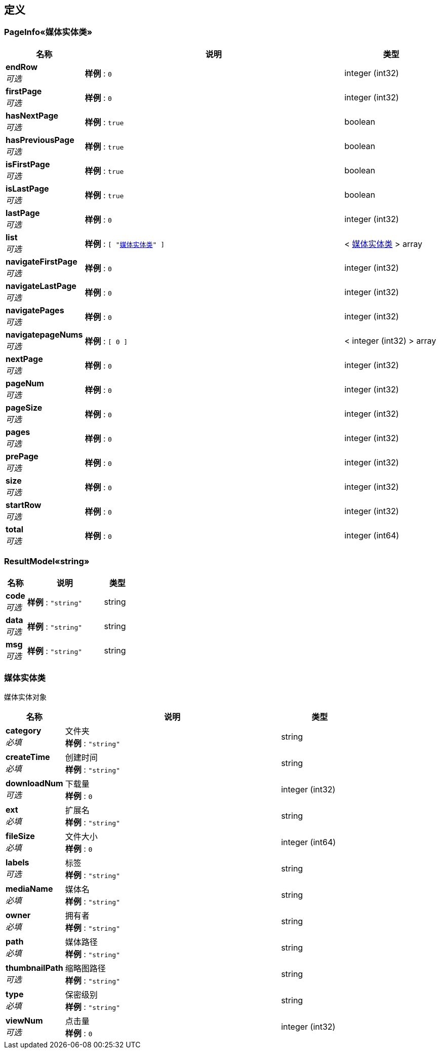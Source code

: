 
[[_definitions]]
== 定义

[[_a5bb089cae440b83f4038b7cc131240d]]
=== PageInfo«媒体实体类»

[options="header", cols=".^3,.^11,.^4"]
|===
|名称|说明|类型
|**endRow** +
__可选__|**样例** : `0`|integer (int32)
|**firstPage** +
__可选__|**样例** : `0`|integer (int32)
|**hasNextPage** +
__可选__|**样例** : `true`|boolean
|**hasPreviousPage** +
__可选__|**样例** : `true`|boolean
|**isFirstPage** +
__可选__|**样例** : `true`|boolean
|**isLastPage** +
__可选__|**样例** : `true`|boolean
|**lastPage** +
__可选__|**样例** : `0`|integer (int32)
|**list** +
__可选__|**样例** : `[ "<<_cf54fa6458ec523f408b87237e6378e1>>" ]`|< <<_cf54fa6458ec523f408b87237e6378e1,媒体实体类>> > array
|**navigateFirstPage** +
__可选__|**样例** : `0`|integer (int32)
|**navigateLastPage** +
__可选__|**样例** : `0`|integer (int32)
|**navigatePages** +
__可选__|**样例** : `0`|integer (int32)
|**navigatepageNums** +
__可选__|**样例** : `[ 0 ]`|< integer (int32) > array
|**nextPage** +
__可选__|**样例** : `0`|integer (int32)
|**pageNum** +
__可选__|**样例** : `0`|integer (int32)
|**pageSize** +
__可选__|**样例** : `0`|integer (int32)
|**pages** +
__可选__|**样例** : `0`|integer (int32)
|**prePage** +
__可选__|**样例** : `0`|integer (int32)
|**size** +
__可选__|**样例** : `0`|integer (int32)
|**startRow** +
__可选__|**样例** : `0`|integer (int32)
|**total** +
__可选__|**样例** : `0`|integer (int64)
|===


[[_5f0004be64abbe156f532ae433fab4d6]]
=== ResultModel«string»

[options="header", cols=".^3,.^11,.^4"]
|===
|名称|说明|类型
|**code** +
__可选__|**样例** : `"string"`|string
|**data** +
__可选__|**样例** : `"string"`|string
|**msg** +
__可选__|**样例** : `"string"`|string
|===


[[_cf54fa6458ec523f408b87237e6378e1]]
=== 媒体实体类
媒体实体对象


[options="header", cols=".^3,.^11,.^4"]
|===
|名称|说明|类型
|**category** +
__必填__|文件夹 +
**样例** : `"string"`|string
|**createTime** +
__必填__|创建时间 +
**样例** : `"string"`|string
|**downloadNum** +
__可选__|下载量 +
**样例** : `0`|integer (int32)
|**ext** +
__必填__|扩展名 +
**样例** : `"string"`|string
|**fileSize** +
__必填__|文件大小 +
**样例** : `0`|integer (int64)
|**labels** +
__可选__|标签 +
**样例** : `"string"`|string
|**mediaName** +
__必填__|媒体名 +
**样例** : `"string"`|string
|**owner** +
__必填__|拥有者 +
**样例** : `"string"`|string
|**path** +
__必填__|媒体路径 +
**样例** : `"string"`|string
|**thumbnailPath** +
__可选__|缩略图路径 +
**样例** : `"string"`|string
|**type** +
__必填__|保密级别 +
**样例** : `"string"`|string
|**viewNum** +
__可选__|点击量 +
**样例** : `0`|integer (int32)
|===



